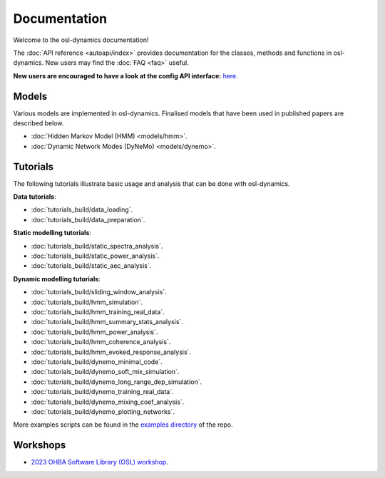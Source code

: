 Documentation
=============

Welcome to the osl-dynamics documentation!

The :doc:`API reference <autoapi/index>` provides documentation for the classes, methods and functions in osl-dynamics. New users may find the :doc:`FAQ <faq>` useful.

**New users are encouraged to have a look at the config API interface:** `here <https://osl-dynamics.readthedocs.io/en/latest/autoapi/osl_dynamics/config_api/index.html>`_.

Models
------

Various models are implemented in osl-dynamics. Finalised models that have been used in published papers are described below.

- :doc:`Hidden Markov Model (HMM) <models/hmm>`.
- :doc:`Dynamic Network Modes (DyNeMo) <models/dynemo>`.

Tutorials
---------

The following tutorials illustrate basic usage and analysis that can be done with osl-dynamics.

**Data tutorials**:

- :doc:`tutorials_build/data_loading`.
- :doc:`tutorials_build/data_preparation`.

**Static modelling tutorials**:

- :doc:`tutorials_build/static_spectra_analysis`.
- :doc:`tutorials_build/static_power_analysis`.
- :doc:`tutorials_build/static_aec_analysis`.

**Dynamic modelling tutorials**:

- :doc:`tutorials_build/sliding_window_analysis`.
- :doc:`tutorials_build/hmm_simulation`.
- :doc:`tutorials_build/hmm_training_real_data`.
- :doc:`tutorials_build/hmm_summary_stats_analysis`.
- :doc:`tutorials_build/hmm_power_analysis`.
- :doc:`tutorials_build/hmm_coherence_analysis`.
- :doc:`tutorials_build/hmm_evoked_response_analysis`.
- :doc:`tutorials_build/dynemo_minimal_code`.
- :doc:`tutorials_build/dynemo_soft_mix_simulation`.
- :doc:`tutorials_build/dynemo_long_range_dep_simulation`.
- :doc:`tutorials_build/dynemo_training_real_data`.
- :doc:`tutorials_build/dynemo_mixing_coef_analysis`.
- :doc:`tutorials_build/dynemo_plotting_networks`.

More examples scripts can be found in the `examples directory <https://github.com/OHBA-analysis/osl-dynamics/tree/main/examples>`_ of the repo.

Workshops
---------

- `2023 OHBA Software Library (OSL) workshop <https://osf.io/zxb6c/>`_.
